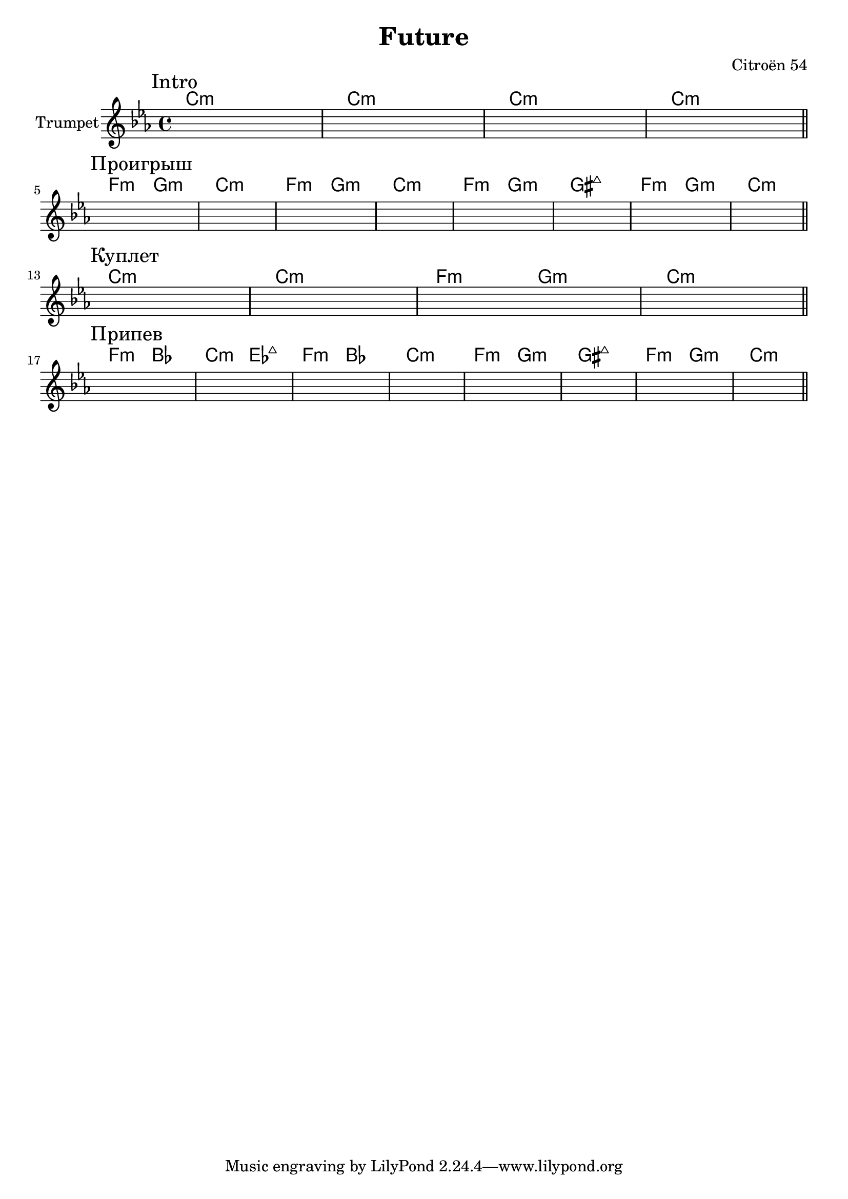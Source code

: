 \version "2.18.2"

\header{
  title="Future"
  composer="Citroёn 54"
}

longBar = #(define-music-function (parser location ) ( ) #{ \once \override Staff.BarLine.bar-extent = #'(-3 . 3) #})

Intro = {
  \tag #'Harmony {
      \chordmode {bes1:m bes1:m bes1:m bes1:m }
  }
  \tag #'Trumpet {
    \mark "Intro"
    s1 | s1 | s1 | s1 |  
    \bar "||"
  }
}

Verse = {
  \tag #'Harmony {
      \chordmode {bes1:m bes:m   es2:m f:m bes1:m}
  }
  \tag #'Trumpet {
    \mark "Куплет"
    s1 | s1 | s1 | s1 | 
    \bar "||"
  }
}

Solo = {
  \tag #'Harmony {
      \chordmode {es2:m f:m | bes1:m | es2:m f:m | bes1:m |}
      \chordmode {es2:m f:m | fis1:maj | es2:m f:m | bes1:m |}
  }
  \tag #'Trumpet {
    \mark "Проигрыш"
    s1 | s1 | s1 | s1 | s1 | s1 | s1 | s1 | 
    \bar "||"
  }
}

Chorus = {
  \tag #'Harmony {
      \chordmode {es2:m as | bes:m des:maj | es:m as | bes1:m |}
      \chordmode {es2:m f:m | fis1:maj | es2:m f:m | bes1:m |}
  }
  \tag #'Trumpet {
    \mark "Припев"
    s1 | s1 | s1 | s1 | s1 | s1 | s1 | s1 | 
    \bar "||"
    
  }
}


Music = {
    \Intro \break
    \Solo \break
    \Verse \break
    \Chorus \break
    
}

<<
  \new ChordNames{
      \keepWithTag #'Harmony \transpose bes c{ \Music}
  }

  \new Staff{\transpose bes c'{
    \set Staff.instrumentName="Trumpet"
    \time 4/4
    \clef treble
    \key bes \minor
    \keepWithTag #'Trumpet \Music 
  }}
>>

